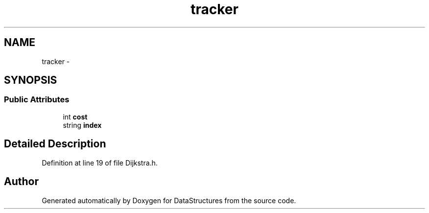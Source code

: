 .TH "tracker" 3 "Fri May 1 2015" "DataStructures" \" -*- nroff -*-
.ad l
.nh
.SH NAME
tracker \- 
.SH SYNOPSIS
.br
.PP
.SS "Public Attributes"

.in +1c
.ti -1c
.RI "int \fBcost\fP"
.br
.ti -1c
.RI "string \fBindex\fP"
.br
.in -1c
.SH "Detailed Description"
.PP 
Definition at line 19 of file Dijkstra\&.h\&.

.SH "Author"
.PP 
Generated automatically by Doxygen for DataStructures from the source code\&.
